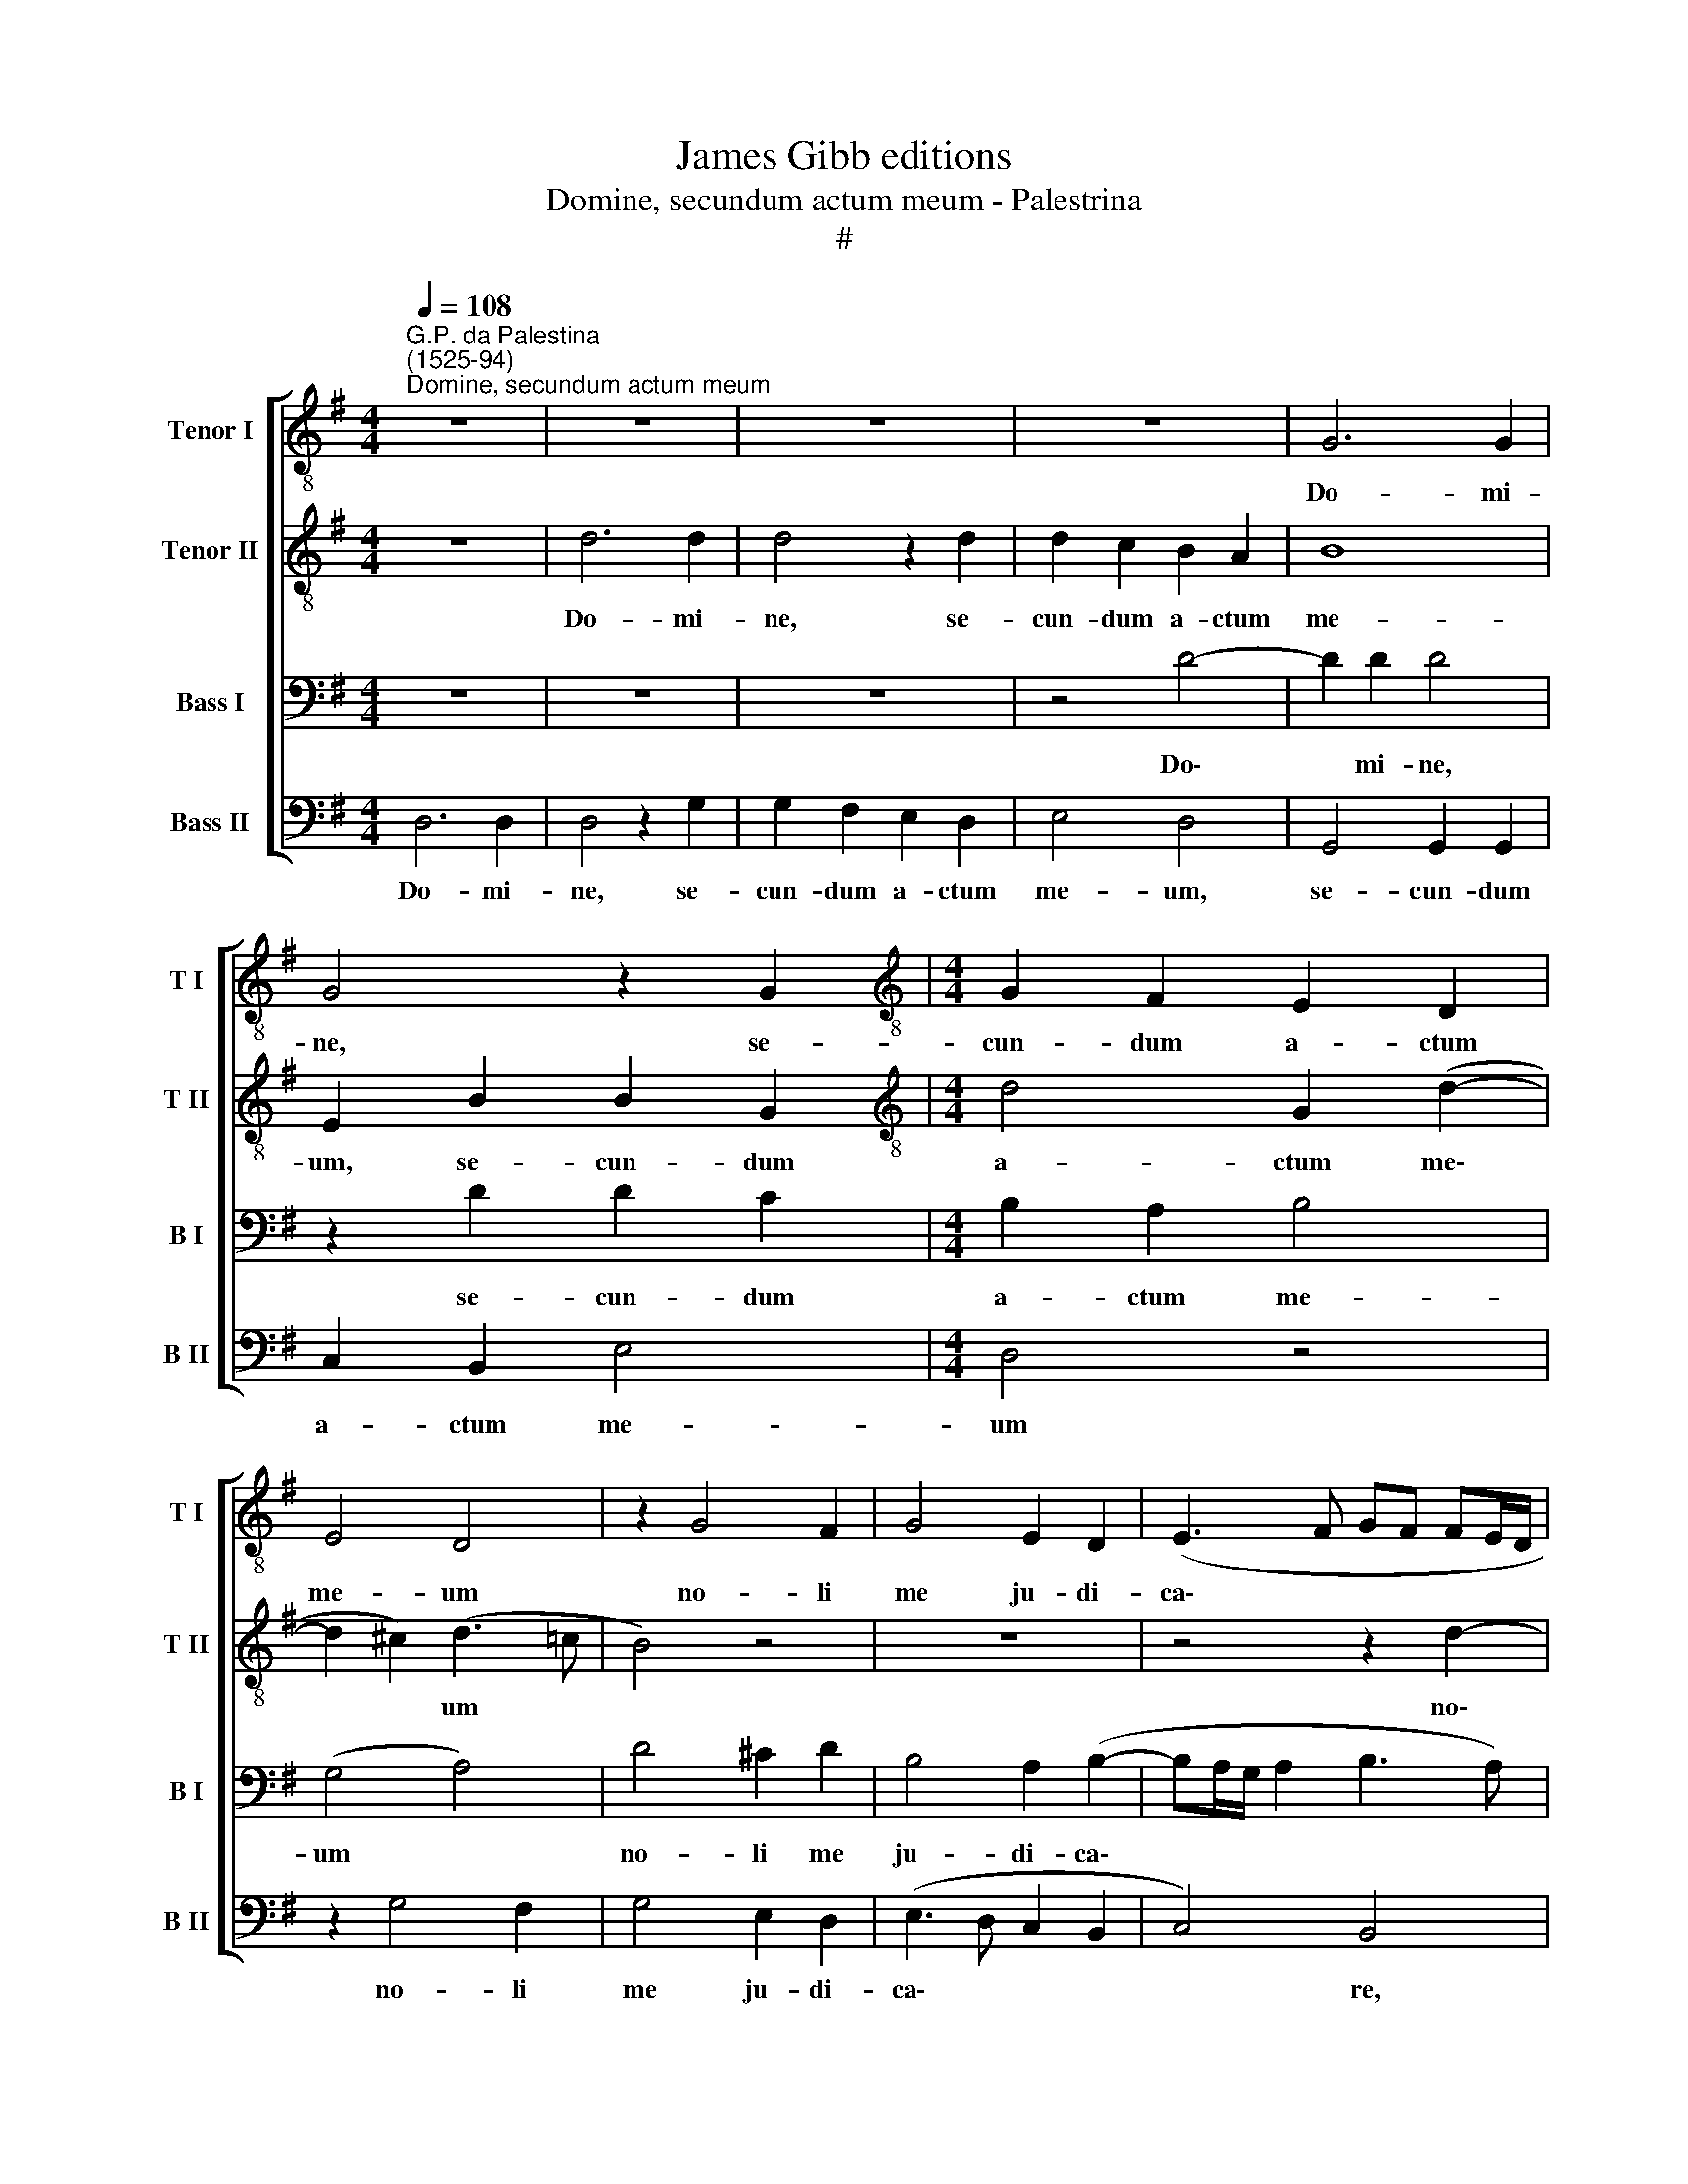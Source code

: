 X:1
T:James Gibb editions
T:Domine, secundum actum meum - Palestrina
T:#
%%score [ 1 2 3 4 ]
L:1/8
Q:1/4=108
M:4/4
K:G
V:1 treble-8 nm="Tenor I" snm="T I"
V:2 treble-8 nm="Tenor II" snm="T II"
V:3 bass nm="Bass I" snm="B I"
V:4 bass nm="Bass II" snm="B II"
V:1
"^G.P. da Palestina\n(1525-94)""^Domine, secundum actum meum" z8 | z8 | z8 | z8 | G6 G2 | %5
w: ||||Do- mi-|
 G4 z2 G2 |[M:4/4][K:treble-8] G2 F2 E2 D2 | E4 D4 | z2 G4 F2 | G4 E2 D2 | (E3 F GF FE/D/ | %11
w: ne, se-|cun- dum a- ctum|me- um|no- li|me ju- di-|ca\- * * * * * *|
 E4) D2 d2- |"^," d2 ^c2 d4 | B2 A2 (B2 G2 | A4 G2 F2 | G4) D4 | z2 (G3 ABc | d2) G2 (B3 A | %18
w: * re, no\-|* li me|ju- di- ca\- *||* re:|ni\- * * *|* hil di\- *|
 G4 F2 (B2- | Bc d4) c2 | B8 | G8 | z8 | z2 A4 A2 | d4 B2 d2 | c2 B3 GAB | c2 B3 A G2- | %27
w: * gnum, ni\-|* * * hil|di-|gnum||in con-|spe- ctu tu-|o e\- * * *||
 G2 FE F2 EF | GA G4 F2 | E8 | D4 z4 | G6 G2 | c4 A2 c2- | c2 B2 (A2 G2 | FG/A/ B2 A4) | %35
w: |||gi,|in con-|spe- ctu tu\-|* o e\- *||
 B2 B3 B G2 | (A2 B2 c3 B/A/ | G3) A B4 | z2 A4 G2 | c6 B2 | (A2 G2) d4 | z4 z2 e2- | %42
w: gi. I- de- o|de\- * * * *|* pre- cor|ma- je-|sta- tem|tu\- * am,|ma\-|
 e2 d2 c2 B2- | B2 (A3 G G2- | G2 F2) (G4 | A4) z2 G2 | d4 e4 | d8 | d3 d ^c2 d2 | B2 ^c2 d2 A2 | %50
w: * je- sta- tem|* tu\- * *|* * am,|* ut|tu De-|us|de- le- as i-|ni- qui- ta- tem|
 (B2 A3 G G2- | G2 F2 G2 E2) | D4 z4 | z2 D2 A4 | (B6 A2- | AG G4 F2) | G4 G3 G | F2 G2 E2 F2 | %58
w: me\- * * *||am,|ut tu|De\- *||us de- le-|as i- ni- qui-|
 (G6 FE | F2 D2 E2 F2 | G2 E2) D4 | z2 d2 e2[Q:1/4=107] d2- | %62
w: ta\- * *|* tem me\- *|* * am,|i- ni- qui\-|
[Q:1/4=105] d2[Q:1/4=103] (^c[Q:1/4=102]B)[Q:1/4=101] A2)[Q:1/4=99] B2 | %63
w: * ta\- * * tem|
[Q:1/4=97] (^c2[Q:1/4=95] d4[Q:1/4=92] c2) |[Q:1/4=92] !fermata!d8 |] %65
w: me\- * *|am.|
V:2
 z8 | d6 d2 | d4 z2 d2 | d2 c2 B2 A2 | B8 | E2 B2 B2 G2 |[M:4/4][K:treble-8] d4 G2 (d2- | %7
w: |Do- mi-|ne, se-|cun- dum a- ctum|me-|um, se- cun- dum|a- ctum me\-|
 d2 ^c2) (d3 =c | B4) z4 | z8 | z4 z2 d2- | d2 ^c2 d4 | B2 A2 (B3 A | G2 F2 G2 E2) | D4 d4- | %15
w: * * um *|||no\-|* li me|ju- di- ca\- *||re, ju\-|
 d2 d2 d4 | d8 | z8 | z4 z2 (D2- | DEFG A2) E2 | (GABc d3 c | B2) E2 e4 | d2 (c3 B BA/G/ | %23
w: * di- ca-|re:||ni\-|* * * * * hil|di\- * * * * *|* gnum, ni-|hil di\- * * * *|
 A4 (DEFG | A4) z4 | z8 | G6 G2 | c4 A2 c2- | c2 B2 A4 | B6 AG) | A4 B4- | B4 z2 E2- | E2 E2 A4- | %33
w: * gnum * * *|||in con-|spe- ctu tu\-|* o e\-||* gi,|* in|* con- spe\-|
 A2 G2 (c3 B | A2 G4 F2 | G8 | z4 z2 G2- | GG E2 F2 G2 | A4 z4 | z2 e4 d2 | c2 B2 A4 | G2 F2 E4 | %42
w: * ctu tu\- *|* o e-|gi.|I\-|* de- o de- pre-|cor|ma- je-|sta- tem tu-|am, ma- je-|
 B3 A G4 | D4) d4- | d4 z2 G2 | d2 (d3 cBA | G8) | G4 B3 B | A2 B2 G2 A2 | B2 A4 (FE | F2 E2) D4 | %51
w: sta- tem tu\-|* am,|* ut|tu De\- * * *||us de- le-|as i- ni- qui-|ta- tem me\- *|* * am,|
 z8 | z4 G4 | d4 e4 | d2 G4 F2 | (B3 A/G/ B2 AB | c4) B4 | z8 | z8 | d3 d ^c2 d2 | B2 ^c2 d2 B2 | %61
w: |ut|tu De-|us ut tu|De\- * * * * *|* us|||de- le- as i-|ni- qui- ta- tem|
 A2 (A3 GFE | D2) E2 F2 D2 | E2 A2 A4 | !fermata!A8 |] %65
w: me- am, * * *|* i- ni- qui-|ta- tem me-|am.|
V:3
 z8 | z8 | z8 | z4 D4- | D2 D2 D4 | z2 D2 D2 C2 |[M:4/4] B,2 A,2 B,4 | (G,4 A,4) | D4 ^C2 D2 | %9
w: |||Do\-|* mi- ne,|se- cun- dum|a- ctum me-|um *|no- li me|
 B,4 A,2 (B,2- | B,A,/G,/ A,2 B,3 A,) | (G,4 A,4) | z8 | z2 D4 ^C2 | D4 B,2 A,2 | %15
w: ju- di- ca\-||re, *||no- li|me ju- di-|
 (B,3 A,/G,/ A,4) | B,4 z2 (G,2- | G,A,B,C D2) G,2 | (B,4 A,2 G,2- | G,F,/E,/ D,2) E,4 | %20
w: ca\- * * *|re: ni\-|* * * * * hil|di\- * *|* * * * gnum,|
 z2 (G,3 A,B,C | D2) G,2 (C4 | B,2 A,3 G, G,2- | G,2 (F,E, F,4- | F,4) z4 | z2 D4 D2 | E4 D2 E2- | %27
w: ni\- * * *|* hil di\-||* gnum * *||in con-|spe- ctu tu\-|
 E2 A,2 z4 | z2 D,4 D,2 | G,4 E,2 G,2- | G,2 F,2 E,2 D,2 | D4 E4 | E3 D C2) A,2 | E4 E4 | D8 | %35
w: * o,|in con-|spe- ctu tu\-|* o e- gi,|in con-|spe\- * * ctu|tu- o|e-|
 D2 D3 D B,2 | C2 D2 E4- | E4 z2 E2- | E2 D2 C2 B,2 | (A,4 G,4) | (C,4 D,4) | z2 B,4 A,2 | %42
w: gi. I- de- o|de- pre- cor|* ma\-|* je- sta- tem|tu\- *|am, *|ma- je-|
 G,2 F,2 (E,F, G,2- | G,2) F,2 B,3 A, | B,2 (A,3 G, G,2- | G,2) F,2 G,2 D2 | B,4 C4 | B,4 z4 | z8 | %49
w: sta- tem tu\- * *|* am, ma- je-|sta- tem * *|* tu- am, ut|tu De-|us||
 z8 | z4 D3 D | ^C2 D2 B,2 C2 | D2 A,2 (B,3 A,/G,/ | B,A, D4 ^C2) | D4 z4 | G,4 D4 | E4 D4 | %57
w: |de- le-|as i- ni- qui-|ta- tem me\- * *||am,|ut tu|De- us|
 D3 D ^C2 D2 | B,2 ^C2 D2 B,2 | A,4 G,2 (A,2- | A,G, G,2) F,2 G,2- | G,2 F,2 A,3 A, | %62
w: de- le- as i-|ni- qui- ta- tem|me- am, ut|* * * tu De\-|* us de- le-|
 ^G,2 A,2 F,2 G,2 | A,2 F,2 E,4 | !fermata![D,F,]8 |] %65
w: as i- ni- qui-|ta- tem me-|am.|
V:4
 D,6 D,2 | D,4 z2 G,2 | G,2 F,2 E,2 D,2 | E,4 D,4 | G,,4 G,,2 G,,2 | C,2 B,,2 E,4 |[M:4/4] D,4 z4 | %7
w: Do- mi-|ne, se-|cun- dum a- ctum|me- um,|se- cun- dum|a- ctum me-|um|
 z2 G,4 F,2 | G,4 E,2 D,2 | (E,3 D, C,2 B,,2 | C,4) B,,4 | z2 G,4 F,2 | G,2 A,2 G,2 (G,,A,, | %13
w: no- li|me ju- di-|ca\- * * *|* re,|no- li|me ju- di- ca\- *|
 B,,C, D,2) G,,2 A,2 | G,2 F,2 G,2 A,2- | A,2 (G,4 F,2) | G,4 z4 | z4 z2 (G,,2- | %18
w: * * * re, no-|li me ju- di\-|* ca\- *|re:|ni\-|
 G,,A,,B,,C, D,2) G,,2 | B,,4 (A,,4 | G,,4) z4 | z2 (C,3 D,E,F, | G,2) C,2 E,4 | D,4 z2 D,2- | %24
w: * * * * * hil|di- gnum,||ni\- * * *|* hil di-|gnum in|
 D,2 D,2 G,4 | E,2 G,4 F,2 | (E,3 D,/C,/ B,,2 C,2 | A,,8) | G,,4 z4 | z8 | z4 G,,4- | %31
w: * con- spe-|ctu tu- o|e\- * * * *||gi,||in|
 G,,2 G,,2 C,4 | A,,4 =F,4 | (E,3 D, C,4) | D,8 | G,,8 | z4 z2 C,2- | C,C, C,2 D,2 E,2 | %38
w: * con- spe-|ctu tu-|o * *|e-|gi.|I\-|* de- o de- pre-|
 (=F,4 E,4) | z8 | z2 G,4 !courtesy!^F,2 | E,2 D,2 C,4 | B,,4 z4 | z4 G,,4 | D,4 E,4 | D,4 G,,4- | %46
w: cor *||ma- je-|sta- tem tu-|am,|ut|tu De-|us, ut|
 G,,2 G,,2 C,4 | G,,4 G,3 G, | F,2 G,2 E,2 F,2 | G,2 E,2 (D,4- | D,2 C,2 B,,4 | %51
w: * tu De-|us de- le-|as i- ni- qui-|ta- tem me\-||
 A,,2 D,2) G,,2 (G,2- | G,2 F,2 E,4) | D,4 z4 | G,,4 D,4 | E,4 D,4 | C,3 C, (G,,A,,B,,C, | %57
w: * * am, me\-||am,|ut tu|De- us|de- le- as * * *|
 D,2) G,,2 A,,2 D,2 | E,4 B,,3 ^C, | D,4 z4 | z8 | D,3 D, ^C,2 D,2 | B,,2 ^C,2 D,2 B,,2 | A,,8 | %64
w: * i- ni- qui-|ta- tem me-|am,||de- le- as i-|ni- qui- ta- tem|me-|
 !fermata!D,8 |] %65
w: am.|

